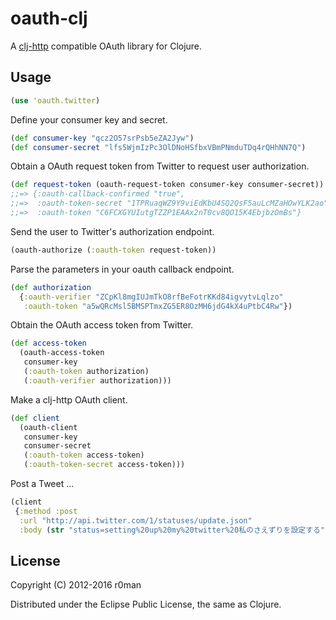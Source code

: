 * oauth-clj

  [[https://clojars.org/oauth-clj][https://img.shields.io/clojars/v/oauth-clj.svg]]
  [[https://travis-ci.org/r0man/oauth-clj][https://travis-ci.org/r0man/oauth-clj.svg]]
  [[http://jarkeeper.com/r0man/oauth-clj][http://jarkeeper.com/r0man/oauth-clj/status.svg]]
  [[http://jarkeeper.com/r0man/oauth-clj][https://jarkeeper.com/r0man/oauth-clj/downloads.svg]]

  A [[https://github.com/dakrone/clj-http][clj-http]] compatible OAuth library for Clojure.

  [[http://1.bp.blogspot.com/_ZEQTZAmHudI/TGFfdi9vsQI/AAAAAAAABu0/y9IO0RfafN4/s400/OAuth-at-the-DMV.png]]

** Usage

   #+BEGIN_SRC clojure
     (use 'oauth.twitter)
   #+END_SRC

   Define your consumer key and secret.

   #+BEGIN_SRC clojure
     (def consumer-key "qcz2O57srPsb5eZA2Jyw")
     (def consumer-secret "lfs5WjmIzPc3OlDNoHSfbxVBmPNmduTDq4rQHhNN7Q")
   #+END_SRC

   Obtain a OAuth request token from Twitter to request user authorization.

   #+BEGIN_SRC clojure
     (def request-token (oauth-request-token consumer-key consumer-secret))
     ;;=> {:oauth-callback-confirmed "true",
     ;;=>  :oauth-token-secret "1TPRuaqWZ9Y9viEdKbU4SQ2QsF5auLcMZaHOwYLK2ao",
     ;;=>  :oauth-token "C6FCXGYUIutgTZZP1EAAx2nT0cv8QO15K4EbjbzOmBs"}
   #+END_SRC

   Send the user to Twitter's authorization endpoint.

   #+BEGIN_SRC clojure
     (oauth-authorize (:oauth-token request-token))
   #+END_SRC

   Parse the parameters in your oauth callback endpoint.

   #+BEGIN_SRC clojure
     (def authorization
       {:oauth-verifier "ZCpKl8mgIUJmTkO8rfBeFotrKKd84igvytvLqlzo"
        :oauth-token "a5wQRcMsl5BMSPTmxZG5ER8OzMH6jdG4kX4uPtbC4Rw"})
   #+END_SRC

   Obtain the OAuth access token from Twitter.

   #+BEGIN_SRC clojure
     (def access-token
       (oauth-access-token
        consumer-key
        (:oauth-token authorization)
        (:oauth-verifier authorization)))
   #+END_SRC

   Make a clj-http OAuth client.

   #+BEGIN_SRC clojure
     (def client
       (oauth-client
        consumer-key
        consumer-secret
        (:oauth-token access-token)
        (:oauth-token-secret access-token)))
   #+END_SRC

   Post a Tweet ...

   #+BEGIN_SRC clojure
     (client
      {:method :post
       :url "http://api.twitter.com/1/statuses/update.json"
       :body (str "status=setting%20up%20my%20twitter%20私のさえずりを設定する")})
   #+END_SRC

** License

   Copyright (C) 2012-2016 r0man

   Distributed under the Eclipse Public License, the same as Clojure.
